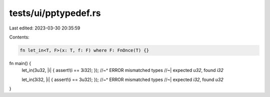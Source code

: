tests/ui/pptypedef.rs
=====================

Last edited: 2023-03-30 20:35:59

Contents:

.. code-block:: rs

    fn let_in<T, F>(x: T, f: F) where F: FnOnce(T) {}

fn main() {
    let_in(3u32, |i| { assert!(i == 3i32); });
    //~^ ERROR mismatched types
    //~| expected `u32`, found `i32`

    let_in(3i32, |i| { assert!(i == 3u32); });
    //~^ ERROR mismatched types
    //~| expected `i32`, found `u32`
}


